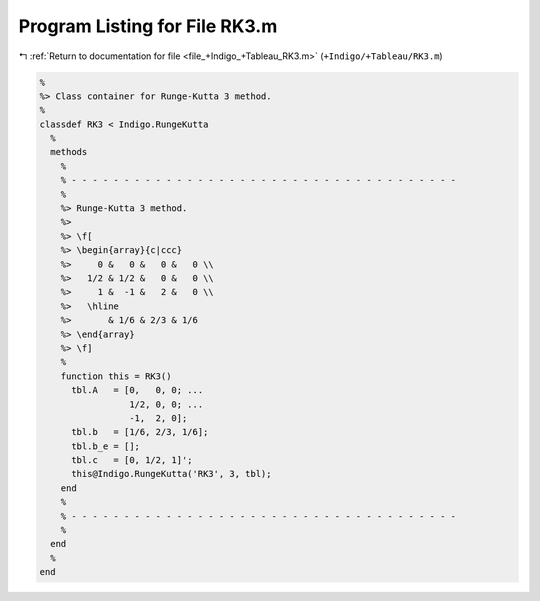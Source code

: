 
.. _program_listing_file_+Indigo_+Tableau_RK3.m:

Program Listing for File RK3.m
==============================

|exhale_lsh| :ref:`Return to documentation for file <file_+Indigo_+Tableau_RK3.m>` (``+Indigo/+Tableau/RK3.m``)

.. |exhale_lsh| unicode:: U+021B0 .. UPWARDS ARROW WITH TIP LEFTWARDS

.. code-block:: MATLAB

   %
   %> Class container for Runge-Kutta 3 method.
   %
   classdef RK3 < Indigo.RungeKutta
     %
     methods
       %
       % - - - - - - - - - - - - - - - - - - - - - - - - - - - - - - - - - - - - -
       %
       %> Runge-Kutta 3 method.
       %>
       %> \f[
       %> \begin{array}{c|ccc}
       %>     0 &   0 &   0 &   0 \\
       %>   1/2 & 1/2 &   0 &   0 \\
       %>     1 &  -1 &   2 &   0 \\
       %>   \hline
       %>       & 1/6 & 2/3 & 1/6
       %> \end{array}
       %> \f]
       %
       function this = RK3()
         tbl.A   = [0,   0, 0; ...
                    1/2, 0, 0; ...
                    -1,  2, 0];
         tbl.b   = [1/6, 2/3, 1/6];
         tbl.b_e = [];
         tbl.c   = [0, 1/2, 1]';
         this@Indigo.RungeKutta('RK3', 3, tbl);
       end
       %
       % - - - - - - - - - - - - - - - - - - - - - - - - - - - - - - - - - - - - -
       %
     end
     %
   end
